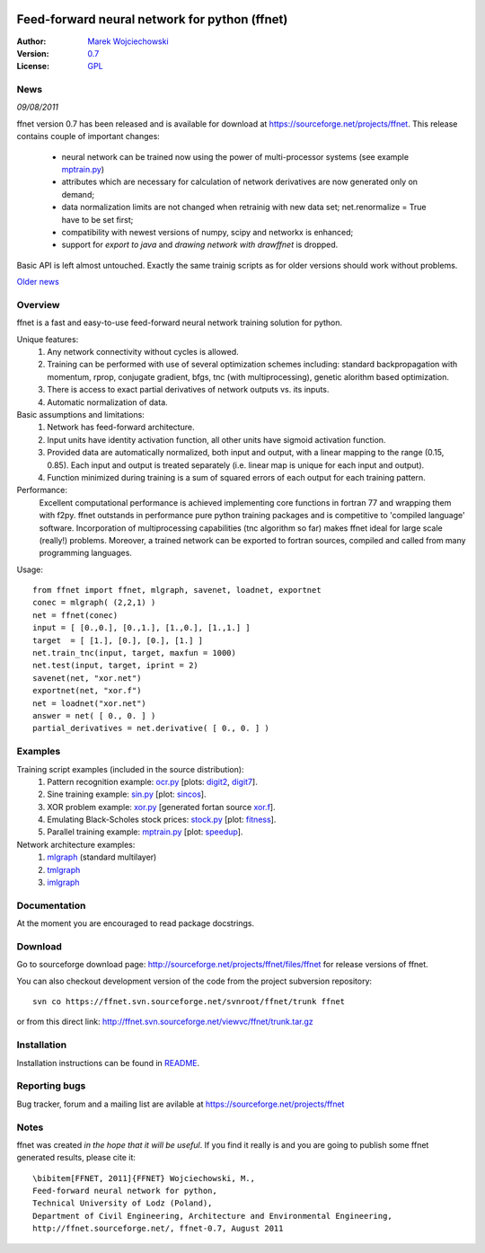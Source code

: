 .. image:: http://images.sourceforge.net/images/project-support.jpg
    :target: http://sourceforge.net/donate/index.php?group_id=182429

.. title:: Feed-forward neural network for python

==============================================
Feed-forward neural network for python (ffnet)
==============================================

:Author: `Marek Wojciechowski <mwojc.html>`_
:Version: `0.7 <http://sourceforge.net/projects/ffnet/files/ffnet/ffnet-0.7>`_
:License: `GPL <http://www.gnu.org/copyleft/gpl.html>`_

----
News
----

*09/08/2011*

ffnet version 0.7 has been released and is available for download at https://sourceforge.net/projects/ffnet.
This release contains couple of important changes:
    
    * neural network can be trained now using the power of multi-processor systems (see example mptrain.py_)
    * attributes which are necessary for calculation of network derivatives are now generated only on demand;
    * data normalization limits are not changed when retrainig with new data set; net.renormalize = True have to be set first;
    * compatibility with newest versions of numpy, scipy and networkx is enhanced;
    * support for *export to java* and *drawing network with drawffnet* is dropped.

Basic API is left almost untouched. Exactly the same trainig scripts as for older versions should work without problems. 

`Older news <older_news.html>`_

--------
Overview
--------

ffnet is a fast and easy-to-use feed-forward neural
network training solution for python.

Unique features:
    1. Any network connectivity without cycles is allowed.
    2. Training can be performed with use of several optimization schemes including: standard backpropagation with momentum, rprop, conjugate gradient, bfgs, tnc (with multiprocessing), genetic alorithm based optimization.
    3. There is access to exact partial derivatives of network outputs vs. its inputs.
    4. Automatic normalization of data.

Basic assumptions and limitations:
    1. Network has feed-forward architecture.
    2. Input units have identity activation function, all other units have sigmoid activation function.
    3. Provided data are automatically normalized, both input and output, with a linear mapping to the range (0.15, 0.85). Each input and output is treated separately (i.e. linear map is unique for each input and output).
    4. Function minimized during training is a sum of squared errors of each output for each training pattern.
   
Performance:
    Excellent computational performance is achieved implementing core functions in fortran 77 and wrapping them with f2py. ffnet outstands in performance pure python training packages and is competitive to 'compiled language' software. Incorporation of multiprocessing capabilities (tnc algorithm so far) makes ffnet ideal for large scale (really!) problems. Moreover, a trained network can be exported to fortran sources, compiled and called from many programming languages.

Usage:

.. Basic usage of the package is outlined below. Read package docstrings and examples for more info.

::

    from ffnet import ffnet, mlgraph, savenet, loadnet, exportnet
    conec = mlgraph( (2,2,1) )
    net = ffnet(conec)
    input = [ [0.,0.], [0.,1.], [1.,0.], [1.,1.] ]
    target  = [ [1.], [0.], [0.], [1.] ]
    net.train_tnc(input, target, maxfun = 1000)
    net.test(input, target, iprint = 2)
    savenet(net, "xor.net")
    exportnet(net, "xor.f")
    net = loadnet("xor.net")
    answer = net( [ 0., 0. ] )
    partial_derivatives = net.derivative( [ 0., 0. ] )

--------
Examples
--------

Training script examples (included in the source distribution):
    1. Pattern recognition example: `ocr.py <examples/ocr.html>`_ [plots: `digit2 <figures/digit2.png>`_, `digit7 <figures/digit7.png>`_].
    2. Sine training example: `sin.py <examples/sin.html>`_ [plot: `sincos <figures/sincos.png>`_].
    3. XOR problem example: `xor.py <examples/xor.html>`_ [generated fortan source `xor.f <examples/xor.f.html>`_].
    4. Emulating Black-Scholes stock prices: `stock.py <examples/stock.html>`_ [plot: `fitness <figures/fitness.png>`_].
    5. Parallel training example: `mptrain.py <examples/mptrain.html>`_ [plot: `speedup <figures/speedup.png>`_]. 

Network architecture examples:
    1. `mlgraph <figures/mlgraph.png>`_ (standard multilayer)
    2. `tmlgraph <figures/tmlgraph.png>`_
    3. `imlgraph <figures/imlgraph.png>`_

-------------
Documentation
-------------

At the moment you are encouraged to read package docstrings. 

--------
Download
--------

Go to sourceforge download page: http://sourceforge.net/projects/ffnet/files/ffnet for release versions of ffnet.

You can also checkout development version of the code from the project subversion repository:

::

    svn co https://ffnet.svn.sourceforge.net/svnroot/ffnet/trunk ffnet

or from this direct link: http://ffnet.svn.sourceforge.net/viewvc/ffnet/trunk.tar.gz


------------
Installation
------------

Installation instructions can be found in `README <http://sourceforge.net/projects/ffnet/files/ffnet/ffnet-0.7/README>`_.

--------------
Reporting bugs
--------------

Bug tracker, forum and a mailing list are avilable at https://sourceforge.net/projects/ffnet 

-----
Notes
-----

ffnet was created *in the hope that it will be useful*. If you find it really is
and you are going to publish some ffnet generated results, please cite it:

::

    \bibitem[FFNET, 2011]{FFNET} Wojciechowski, M.,
    Feed-forward neural network for python,
    Technical University of Lodz (Poland),
    Department of Civil Engineering, Architecture and Environmental Engineering,
    http://ffnet.sourceforge.net/, ffnet-0.7, August 2011

..
  .. image:: http://sflogo.sourceforge.net/sflogo.php?group_id=126615&type=8
      :target: http://sourceforge.net

.. image:: http://images.sourceforge.net/images/project-support.jpg
    :target: http://sourceforge.net/donate/index.php?group_id=182429
